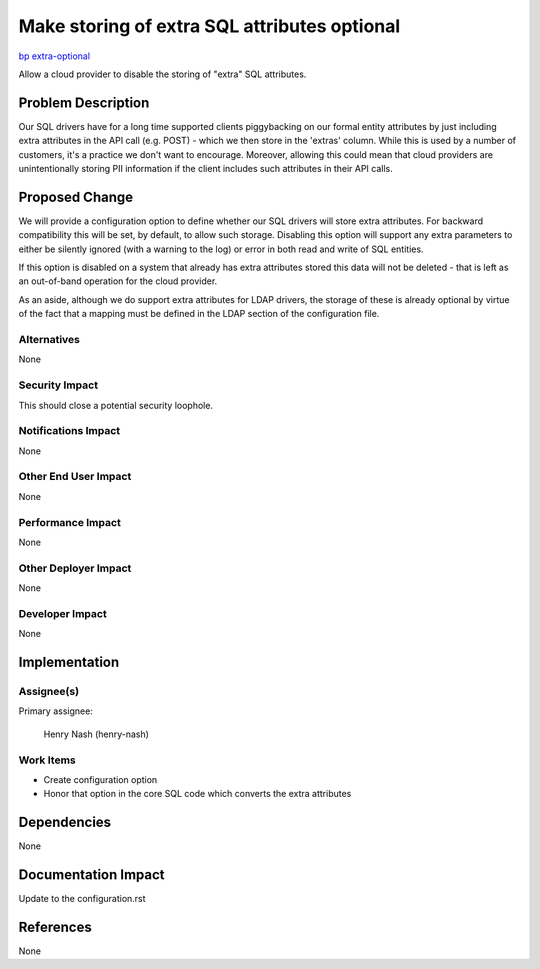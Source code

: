 ..
 This work is licensed under a Creative Commons Attribution 3.0 Unported
 License.
 http://creativecommons.org/licenses/by/3.0/legalcode

=============================================
Make storing of extra SQL attributes optional
=============================================

`bp extra-optional
<https://blueprints.launchpad.net/keystone/+spec/extra-optional>`_

Allow a cloud provider to disable the storing of "extra" SQL attributes.


Problem Description
===================

Our SQL drivers have for a long time supported clients piggybacking on our
formal entity attributes by just including extra attributes in the API call
(e.g. POST) - which we then store in the 'extras' column. While this is used
by a number of customers, it's a practice we don't want to encourage. Moreover,
allowing this could mean that cloud providers are unintentionally storing PII
information if the client includes such attributes in their API calls.

Proposed Change
===============

We will provide a configuration option to define whether our SQL drivers will
store extra attributes. For backward compatibility this will be set,
by default, to allow such storage. Disabling this option will support any
extra parameters to either be silently ignored (with a warning to the log) or
error in both read and write of SQL entities.

If this option is disabled on a system that already has extra attributes stored
this data will not be deleted - that is left as an out-of-band operation for
the cloud provider.

As an aside, although we do support extra attributes for LDAP drivers, the
storage of these is already optional by virtue of the fact that a mapping must
be defined in the LDAP section of the configuration file.

Alternatives
------------

None

Security Impact
---------------

This should close a potential security loophole.

Notifications Impact
--------------------

None

Other End User Impact
---------------------

None

Performance Impact
------------------

None

Other Deployer Impact
---------------------

None

Developer Impact
----------------

None

Implementation
==============

Assignee(s)
-----------

Primary assignee:

    Henry Nash (henry-nash)

Work Items
----------

* Create configuration option
* Honor that option in the core SQL code which converts the extra attributes

Dependencies
============

None

Documentation Impact
====================

Update to the configuration.rst

References
==========

None
